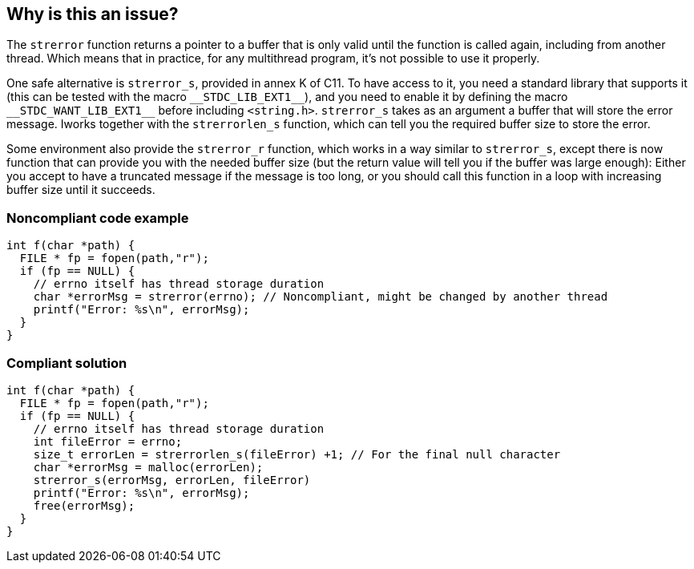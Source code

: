 == Why is this an issue?

The ``++strerror++`` function returns a pointer to a buffer that is only valid until the function is called again, including from another thread. Which means that in practice, for any multithread program, it's not possible to use it properly.


One safe alternative is ``++strerror_s++``, provided in annex K of C11. To have access to it, you need a standard library that supports it (this can be tested with the macro ``++__STDC_LIB_EXT1__++``), and you need to enable it by defining the macro ``++__STDC_WANT_LIB_EXT1__++`` before including ``++<string.h>++``. ``++strerror_s++`` takes as an argument a buffer that will store the error message. Iworks together with the ``++strerrorlen_s++`` function, which can tell you the required buffer size to store the error.


Some environment also provide the ``++strerror_r++`` function, which works in a way similar to ``++strerror_s++``, except there is now function that can provide you with the needed buffer size (but the return value will tell you if the buffer was large enough): Either you accept to have a truncated message if the message is too long, or you should call this function in a loop with increasing buffer size until it succeeds.


=== Noncompliant code example

[source,cpp]
----
int f(char *path) {
  FILE * fp = fopen(path,"r");
  if (fp == NULL) {
    // errno itself has thread storage duration
    char *errorMsg = strerror(errno); // Noncompliant, might be changed by another thread
    printf("Error: %s\n", errorMsg);
  }
}
----


=== Compliant solution

[source,cpp]
----
int f(char *path) {
  FILE * fp = fopen(path,"r");
  if (fp == NULL) {
    // errno itself has thread storage duration
    int fileError = errno;
    size_t errorLen = strerrorlen_s(fileError) +1; // For the final null character
    char *errorMsg = malloc(errorLen);
    strerror_s(errorMsg, errorLen, fileError)
    printf("Error: %s\n", errorMsg);
    free(errorMsg);
  }
}
----


ifdef::env-github,rspecator-view[]

'''
== Implementation Specification
(visible only on this page)

=== Message

Replace "strerror" by a thread-safe alternative


endif::env-github,rspecator-view[]
